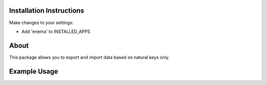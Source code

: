 =========================
Installation Instructions
=========================

Make changes to your settings:

* Add 'enema' to INSTALLED_APPS


=========================
About
=========================

This package allows you to export and import data based on natural keys only.


=========================
Example Usage
=========================


